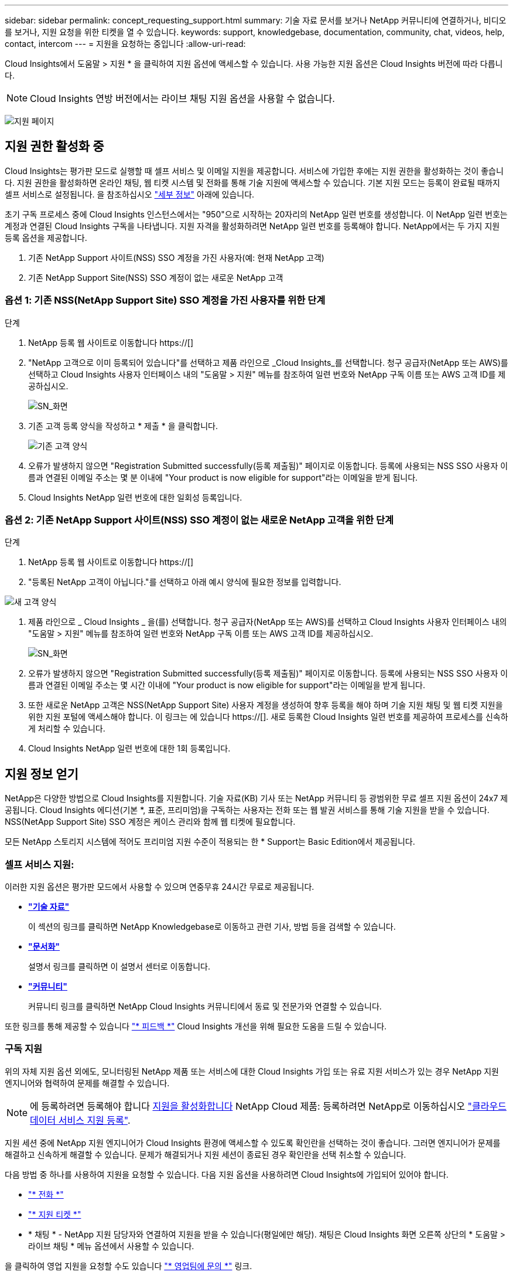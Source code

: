 ---
sidebar: sidebar 
permalink: concept_requesting_support.html 
summary: 기술 자료 문서를 보거나 NetApp 커뮤니티에 연결하거나, 비디오를 보거나, 지원 요청을 위한 티켓을 열 수 있습니다. 
keywords: support, knowledgebase, documentation, community, chat, videos, help, contact, intercom 
---
= 지원을 요청하는 중입니다
:allow-uri-read: 



toc::[]
Cloud Insights에서 도움말 > 지원 * 을 클릭하여 지원 옵션에 액세스할 수 있습니다. 사용 가능한 지원 옵션은 Cloud Insights 버전에 따라 다릅니다.


NOTE: Cloud Insights 연방 버전에서는 라이브 채팅 지원 옵션을 사용할 수 없습니다.

image:SupportPageWithLearningCenter.png["지원 페이지"]



== 지원 권한 활성화 중

Cloud Insights는 평가판 모드로 실행할 때 셀프 서비스 및 이메일 지원을 제공합니다. 서비스에 가입한 후에는 지원 권한을 활성화하는 것이 좋습니다. 지원 권한을 활성화하면 온라인 채팅, 웹 티켓 시스템 및 전화를 통해 기술 지원에 액세스할 수 있습니다. 기본 지원 모드는 등록이 완료될 때까지 셀프 서비스로 설정됩니다. 을 참조하십시오 link:#obtaining-support-information["세부 정보"] 아래에 있습니다.

초기 구독 프로세스 중에 Cloud Insights 인스턴스에서는 "950"으로 시작하는 20자리의 NetApp 일련 번호를 생성합니다. 이 NetApp 일련 번호는 계정과 연결된 Cloud Insights 구독을 나타냅니다. 지원 자격을 활성화하려면 NetApp 일련 번호를 등록해야 합니다. NetApp에서는 두 가지 지원 등록 옵션을 제공합니다.

. 기존 NetApp Support 사이트(NSS) SSO 계정을 가진 사용자(예: 현재 NetApp 고객)
. 기존 NetApp Support Site(NSS) SSO 계정이 없는 새로운 NetApp 고객




=== 옵션 1: 기존 NSS(NetApp Support Site) SSO 계정을 가진 사용자를 위한 단계

.단계
. NetApp 등록 웹 사이트로 이동합니다 https://[]
. "NetApp 고객으로 이미 등록되어 있습니다"를 선택하고 제품 라인으로 _Cloud Insights_를 선택합니다. 청구 공급자(NetApp 또는 AWS)를 선택하고 Cloud Insights 사용자 인터페이스 내의 "도움말 > 지원" 메뉴를 참조하여 일련 번호와 NetApp 구독 이름 또는 AWS 고객 ID를 제공하십시오.
+
image:SupportPage_SN_Section-NA.png["SN_화면"]

. 기존 고객 등록 양식을 작성하고 * 제출 * 을 클릭합니다.
+
image:ExistingCustomerRegExample.png["기존 고객 양식"]

. 오류가 발생하지 않으면 "Registration Submitted successfully(등록 제출됨)" 페이지로 이동합니다. 등록에 사용되는 NSS SSO 사용자 이름과 연결된 이메일 주소는 몇 분 이내에 "Your product is now eligible for support"라는 이메일을 받게 됩니다.
. Cloud Insights NetApp 일련 번호에 대한 일회성 등록입니다.




=== 옵션 2: 기존 NetApp Support 사이트(NSS) SSO 계정이 없는 새로운 NetApp 고객을 위한 단계

.단계
. NetApp 등록 웹 사이트로 이동합니다 https://[]
. "등록된 NetApp 고객이 아닙니다."를 선택하고 아래 예시 양식에 필요한 정보를 입력합니다.


image:NewCustomerRegExample.png["새 고객 양식"]

. 제품 라인으로 _ Cloud Insights _ 을(를) 선택합니다. 청구 공급자(NetApp 또는 AWS)를 선택하고 Cloud Insights 사용자 인터페이스 내의 "도움말 > 지원" 메뉴를 참조하여 일련 번호와 NetApp 구독 이름 또는 AWS 고객 ID를 제공하십시오.
+
image:SupportPage_SN_Section-NA.png["SN_화면"]

. 오류가 발생하지 않으면 "Registration Submitted successfully(등록 제출됨)" 페이지로 이동합니다. 등록에 사용되는 NSS SSO 사용자 이름과 연결된 이메일 주소는 몇 시간 이내에 "Your product is now eligible for support"라는 이메일을 받게 됩니다.
. 또한 새로운 NetApp 고객은 NSS(NetApp Support Site) 사용자 계정을 생성하여 향후 등록을 해야 하며 기술 지원 채팅 및 웹 티켓 지원을 위한 지원 포털에 액세스해야 합니다. 이 링크는 에 있습니다 https://[]. 새로 등록한 Cloud Insights 일련 번호를 제공하여 프로세스를 신속하게 처리할 수 있습니다.
. Cloud Insights NetApp 일련 번호에 대한 1회 등록입니다.




== 지원 정보 얻기

NetApp은 다양한 방법으로 Cloud Insights를 지원합니다. 기술 자료(KB) 기사 또는 NetApp 커뮤니티 등 광범위한 무료 셀프 지원 옵션이 24x7 제공됩니다. Cloud Insights 에디션(기본 *, 표준, 프리미엄)을 구독하는 사용자는 전화 또는 웹 발권 서비스를 통해 기술 지원을 받을 수 있습니다. NSS(NetApp Support Site) SSO 계정은 케이스 관리와 함께 웹 티켓에 필요합니다.

모든 NetApp 스토리지 시스템에 적어도 프리미엄 지원 수준이 적용되는 한 * Support는 Basic Edition에서 제공됩니다.



=== 셀프 서비스 지원:

이러한 지원 옵션은 평가판 모드에서 사용할 수 있으며 연중무휴 24시간 무료로 제공됩니다.

* *link:https://mysupport.netapp.com/site/search?q=cloud%20insights&offset=0&searchType=Manual&autocorrect=true&origin=CI_Suppport_KB&filter=%28content_type%3D%3D%22knowledgebase%22;product%3D%3D%22Cloud%20Insights%22%29["기술 자료"]*
+
이 섹션의 링크를 클릭하면 NetApp Knowledgebase로 이동하고 관련 기사, 방법 등을 검색할 수 있습니다.



* *link:https://docs.netapp.com/us-en/cloudinsights/["문서화"]*
+
설명서 링크를 클릭하면 이 설명서 센터로 이동합니다.

* *link:https://mysupport.netapp.com/site/search?q=cloud%20insights&offset=0&searchType=Manual&autocorrect=true&origin=CI_Support_Community&filter=%28content_type%3D%3D%22community%22;product%3D%3D%22Cloud%20Insights%22%29["커뮤니티"]*
+
커뮤니티 링크를 클릭하면 NetApp Cloud Insights 커뮤니티에서 동료 및 전문가와 연결할 수 있습니다.



또한 링크를 통해 제공할 수 있습니다 link:mailto:ng-cloudinsights-customerfeedback@netapp.com["* 피드백 *"] Cloud Insights 개선을 위해 필요한 도움을 드릴 수 있습니다.



=== 구독 지원

위의 자체 지원 옵션 외에도, 모니터링된 NetApp 제품 또는 서비스에 대한 Cloud Insights 가입 또는 유료 지원 서비스가 있는 경우 NetApp 지원 엔지니어와 협력하여 문제를 해결할 수 있습니다.


NOTE: 에 등록하려면 등록해야 합니다 <<Activating support entitlement and accessing support,지원을 활성화합니다>> NetApp Cloud 제품: 등록하려면 NetApp로 이동하십시오 link:https://register.netapp.com["클라우드 데이터 서비스 지원 등록"].

지원 세션 중에 NetApp 지원 엔지니어가 Cloud Insights 환경에 액세스할 수 있도록 확인란을 선택하는 것이 좋습니다. 그러면 엔지니어가 문제를 해결하고 신속하게 해결할 수 있습니다. 문제가 해결되거나 지원 세션이 종료된 경우 확인란을 선택 취소할 수 있습니다.

다음 방법 중 하나를 사용하여 지원을 요청할 수 있습니다. 다음 지원 옵션을 사용하려면 Cloud Insights에 가입되어 있어야 합니다.

* link:https://www.netapp.com/us/contact-us/support.aspx["* 전화 *"]
* link:https://mysupport.netapp.com/portal?_nfpb=true&_st=initialPage=true&_pageLabel=submitcase["* 지원 티켓 *"]
* * 채팅 * - NetApp 지원 담당자와 연결하여 지원을 받을 수 있습니다(평일에만 해당). 채팅은 Cloud Insights 화면 오른쪽 상단의 * 도움말 > 라이브 채팅 * 메뉴 옵션에서 사용할 수 있습니다.


을 클릭하여 영업 지원을 요청할 수도 있습니다 link:https://www.netapp.com/us/forms/sales-inquiry/cloud-insights-sales-inquiries.aspx["* 영업팀에 문의 *"] 링크.

Cloud Insights 일련 번호는 서비스 내에서 도움말 > 지원* 메뉴에서 확인할 수 있습니다. 서비스에 액세스하는 데 문제가 있고 이전에 NetApp에 일련 번호를 등록한 경우 다음과 같이 NetApp Support 사이트에서 Cloud Insights 일련 번호 목록을 볼 수도 있습니다.

* mysupport.netapp.com 에 로그인합니다
* 제품 > 내 제품 메뉴 탭에서 제품군 “SaaS Cloud Insights”를 사용하여 등록된 모든 일련 번호를 찾습니다.


image:Support_View_SN.png["지원 SN을 봅니다"]



== Cloud Insights 데이터 수집기 지원 매트릭스

에서 지원되는 Data Collector에 대한 정보와 세부 정보를 보거나 다운로드할 수 있습니다 link:CloudInsightsDataCollectorSupportMatrix.pdf["* Cloud Insights 데이터 수집기 지원 매트릭스 *, 역할 = "외부""].



=== 학습 센터

서브스크립션에 관계없이 * 도움말 > 지원 * 은 Cloud Insights를 최대한 활용할 수 있도록 여러 NetApp University 과정 오퍼링에 대한 링크를 제공합니다. 확인해 보세요!
